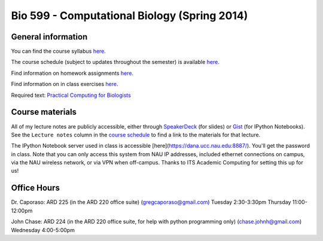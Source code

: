==========================================================================================
Bio 599 - Computational Biology (Spring 2014)
==========================================================================================

General information
===================

You can find the course syllabus `here <https://drive.google.com/file/d/0B_glGXLayhG7LVFqeU5Qb0NfREE/edit?usp=sharing>`_.

The course schedule (subject to updates throughout the semester) is available `here <http://bit.ly/bio599-sp14-sch>`_.

Find information on homework assignments `here <./homework_assignments.html>`_.

Find information on in class exercises `here <./in_class_assignments.html>`_.

Required text: `Practical Computing for Biologists <http://practicalcomputing.org/>`_

Course materials
================

All of my lecture notes are publicly accessible, either through `SpeakerDeck <https://speakerdeck.com/gregcaporaso>`_ (for slides) or `Gist <https://gist.github.com/gregcaporaso>`_ (for IPython Notebooks). See the ``Lecture notes`` column in the `course schedule <http://bit.ly/bio599-sp14-sch>`_ to find a link to the materials for that lecture.

The IPython Notebook server used in class is accessible [here](https://dana.ucc.nau.edu:8887/). You'll get the password in class. Note that you can only access this system from NAU IP addresses, included ethernet connections on campus, via the NAU wireless network, or via VPN when off-campus. Thanks to ITS Academic Computing for setting this up for us!

Office Hours
============

Dr. Caporaso: ARD 225 (in the ARD 220 office suite) (gregcaporaso@gmail.com)
Tuesday 2:30-3:30pm
Thursday 11:00-12:00pm

John Chase: ARD 224 (in the ARD 220 office suite, for help with python programming only) (chase.johnh@gmail.com)
Wednesday 4:00-5:00pm